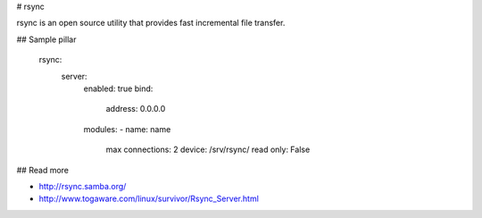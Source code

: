 
# rsync

rsync is an open source utility that provides fast incremental file transfer. 

## Sample pillar

    rsync:
      server:
        enabled: true
        bind:
          address: 0.0.0.0
        modules:
        - name: name
          max connections: 2
          device: /srv/rsync/
          read only: False

## Read more

* http://rsync.samba.org/
* http://www.togaware.com/linux/survivor/Rsync_Server.html